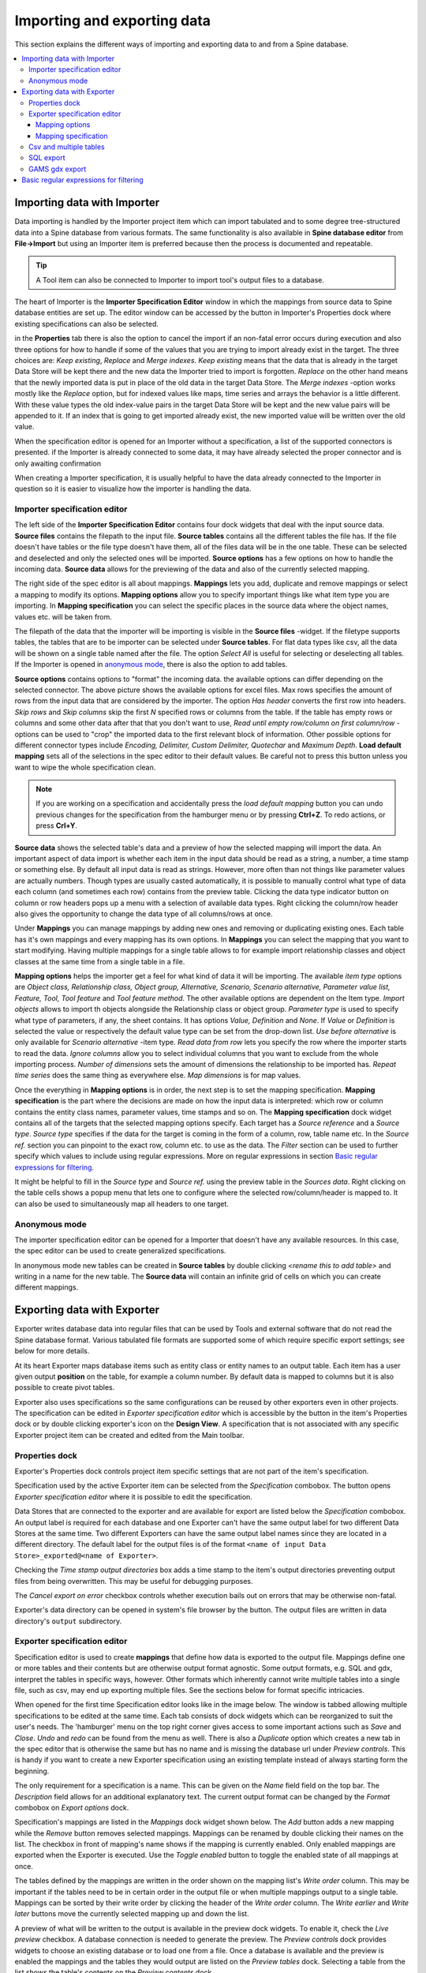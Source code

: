 ..  Importing and exporting data
    Created: 15.5.2019

.. |open-folder| image:: ../../spinetoolbox/ui/resources/menu_icons/folder-open-solid.svg
   :width: 16
.. |wrench| image:: ../../spinetoolbox/ui/resources/wrench.svg
   :width: 16

.. _Importing and exporting data:


****************************
Importing and exporting data
****************************

This section explains the different ways of importing and exporting data to and from a Spine database.

.. contents::
   :local:

Importing data with Importer
****************************

Data importing is handled by the Importer project item
which can import tabulated and to some degree tree-structured data
into a Spine database from various formats.
The same functionality is also available in **Spine database editor** from **File->Import**
but using an Importer item is preferred because then the process is documented and repeatable.

.. tip::
   A Tool item can also be connected to Importer to import tool's output files to a database.

The heart of Importer is the **Importer Specification Editor** window in which the mappings from source data
to Spine database entities are set up. The editor window can be accessed
by the |wrench| button in Importer's Properties dock where existing specifications can also be selected.

.. image:: img/importer_properties.png
   :align: center

in the **Properties** tab there is also the option to cancel the import if an non-fatal error occurs during execution and
also three options for how to handle if some of the values that you are trying to import already exist in the target.
The three choices are:
*Keep existing*, *Replace* and *Merge indexes*. *Keep existing* means that the data that is already in the target Data Store will
be kept there and the new data the Importer tried to import is forgotten. *Replace* on the other hand means that
the newly imported data is put in place of the old data in the target Data Store. The *Merge indexes* -option works mostly like
the *Replace* option, but for indexed values like maps, time series and arrays the behavior is a little different.
With these value types the old index-value pairs in the target Data Store will be kept and the new value pairs will
be appended to it. If an index that is going to get imported already exist, the new imported value will be written
over the old value.

When the specification editor is opened for an Importer without a specification, a list of the supported
connectors is presented. if the Importer is already connected to some data, it may have already selected
the proper connector and is only awaiting confirmation

.. image:: img/importer_connector_type.png
   :align: center

When creating a Importer specification, it is usually helpful to have the data already connected to the Importer in
question so it is easier to visualize how the importer is handling the data.

Importer specification editor
~~~~~~~~~~~~~~~~~~~~~~~~~~~~~

The left side of the **Importer Specification Editor** contains four dock widgets that deal with the input source data.
**Source files** contains the filepath to the input file. **Source tables** contains all the different tables the file
has. If the file doesn't have tables or the file type doesn't have them, all of the files data will be in the one table.
These can be selected and deselected and only the selected ones will be imported. **Source options** has a few options
on how to handle the incoming data. **Source data** allows for the previewing of the data and also of the currently
selected mapping.

The right side of the spec editor is all about mappings. **Mappings** lets you add, duplicate and remove mappings or
select a mapping to modify its options. **Mapping options** allow you to specify important things like what item type
you are importing. In **Mapping specification** you can select the specific places in the source data where the
object names, values etc. will be taken from.

.. image:: img/import_editor_window.png
   :align: center

The filepath of the data that the importer will be importing is visible in the **Source files** -widget.
If the filetype supports tables, the tables that are to be importer can be selected under **Source tables**.
For flat data types like csv, all the data will be shown on a single table named after the file.
The option *Select All* is useful for selecting or deselecting all tables. If the Importer is opened in
`anonymous mode`_, there is also the option to add tables.

**Source options** contains options to "format" the incoming data. the available options can differ depending on the
selected connector. The above picture shows the available options for excel files. Max rows specifies the amount of
rows from the input data that are considered by the importer. The option *Has header* converts the first row into
headers. *Skip rows* and *Skip columns* skip the first *N* specified rows or columns from the table.
If the table has empty rows or columns and some other data after that that you don't want to use,
*Read until empty row/column on first column/row* -options can be used to "crop" the imported data to the
first relevant block of information. Other possible options for different connector types include *Encoding, Delimiter,
Custom Delimiter, Quotechar* and *Maximum Depth*. **Load default mapping** sets all of the selections in the spec editor
to their default values. Be careful not to press this button unless you want to wipe the whole specification clean.

.. note:: If you are working on a specification and accidentally press the *load default mapping* button
          you can undo previous changes for the specification from the hamburger menu or by pressing **Ctrl+Z**.
          To redo actions, or press **Crl+Y**.

**Source data** shows the selected table's data and a preview of how the selected mapping will import the data.
An important aspect of data import is whether each item in the input data should be read as a string, a number,
a time stamp or something else. By default all input data is read as strings.
However, more often than not things like parameter values are actually numbers. Though types are usually casted automatically,
it is possible to manually control what type of data each column (and sometimes each row) contains from the preview table.
Clicking the data type indicator button on column or row headers pops up a menu with a selection of available data types.
Right clicking the column/row header also gives the opportunity to change the data type of all columns/rows at once.

.. image:: img/import_editor_column_data_type_menu.png
   :align: center

Under **Mappings** you can manage mappings by adding new ones and removing or duplicating existing ones.
Each table has it's own mappings and every mapping has its own options. In **Mappings** you can select the mapping
that you want to start modifying. Having multiple mappings for a single table allows to for example import relationship
classes and object classes at the same time from a single table in a file.

**Mapping options** helps the importer get a feel for what kind of data it will be importing.
The available *item type* options are *Object class, Relationship class, Object group, Alternative, Scenario,
Scenario alternative, Parameter value list, Feature, Tool, Tool feature* and *Tool feature method*. The other available
options are dependent on the Item type. *Import objects* allows to import th objects alongside the Relationship class
or object group. *Parameter type* is used to specify what type of parameters, if any, the sheet contains. It has options
*Value, Definition* and *None*. If *Value* or *Definition* is selected
the value or respectively the default value type can be set from the drop-down list. *Use before alternative* is only
available for *Scenario alternative* -item type. *Read data from row* lets you specify the row where the importer
starts to read the data. *Ignore columns* allow you to select individual columns that you want to exclude from the
whole importing process. *Number of dimensions* sets the amount of dimensions the relationship to be imported has.
*Repeat time series* does the same thing as everywhere else. *Map dimensions* is for map values.

Once the everything in **Mapping options** is in order, the next step is to set the mapping specification.
**Mapping specification** is the part where the decisions are made on how the input data is interpreted:
which row or column contains the entity class names, parameter values, time stamps and so on.
The **Mapping specification** dock widget contains all of the targets that the selected mapping options specify.
Each target has a *Source reference* and a *Source type*. *Source type* specifies if the data for the target
is coming in the form of a column, row, table name etc. In the *Source ref.* section you can pinpoint to the
exact row, column etc. to use as the data. The *Filter* section can be used to further specify which values to
include using regular expressions. More on regular expressions in section `Basic regular expressions for filtering`_.

It might be helpful to fill in the *Source type* and *Source ref.* using the preview table in the *Sources data*.
Right clicking on the table cells shows a popup menu that lets one to configure where the selected row/column/header
is mapped to. It can also be used to simultaneously map all headers to one target.

.. image:: img/import_editor_preview_table_mapping_menu.png
   :align: center

.. _anonymous mode:

Anonymous mode
~~~~~~~~~~~~~~

The importer specification editor can be opened for a Importer that doesn't have any available resources.
In this case, the spec editor can be used to create generalized specifications.

.. image:: img/importer_spec_editor_anonymous_mode.png
   :align: center

In anonymous mode new tables can be created in **Source tables** by double clicking *<rename this to add table>*
and writing in a name for the new table. The **Source data** will contain an infinite grid of cells on which you
can create different mappings.

Exporting data with Exporter
****************************

Exporter writes database data into regular files that can be used by Tools and external software
that do not read the Spine database format. Various tabulated file formats are supported
some of which require specific export settings; see below for more details.

At its heart Exporter maps database items such as entity class or entity names to an output table.
Each item has a user given output **position** on the table, for example a column number.
By default data is mapped to columns but it is also possible to create pivot tables.

Exporter also uses specifications so the same configurations
can be reused by other exporters even in other projects.
The specification can be edited in *Exporter specification editor*
which is accessible by the |wrench| button in the item's Properties dock
or by double clicking exporter's icon on the **Design View**.
A specification that is not associated with any specific Exporter project item can be created
and edited from the Main toolbar.

Properties dock
~~~~~~~~~~~~~~~

Exporter's Properties dock controls project item specific settings
that are not part of the item's specification.

.. image:: img/exporter_properties.png
   :align: center

Specification used by the active Exporter item can be selected from the *Specification* combobox.
The |wrench| button opens *Exporter specification editor*
where it is possible to edit the specification.

Data Stores that are connected to the exporter and are available for export are listed below
the *Specification* combobox. An output label is required for each database and one Exporter
can't have the same output label for two different Data Stores at the same time. Two different
Exporters can have the same output label names since they are located in a different directory.
The default label for the output files is of the format ``<name of input Data Store>_exported@<name of Exporter>``.

Checking the *Time stamp output directories* box adds a time stamp to the item's output directories
preventing output files from being overwritten. This may be useful for debugging purposes.

The *Cancel export on error* checkbox controls whether execution bails out on errors
that may be otherwise non-fatal.

Exporter's data directory can be opened in system's file browser by the |open-folder| button.
The output files are written in data directory's :literal:`output` subdirectory.

Exporter specification editor
~~~~~~~~~~~~~~~~~~~~~~~~~~~~~

Specification editor is used to create **mappings** that define how data is exported to the output file.
Mappings define one or more tables and their contents but are otherwise output format agnostic.
Some output formats, e.g. SQL and gdx, interpret the tables in specific ways, however.
Other formats which inherently cannot write multiple tables into a single file,
such as csv, may end up exporting multiple files.
See the sections below for format specific intricacies.

When opened for the first time Specification editor looks like in the image below.
The window is tabbed allowing multiple specifications to be edited at the same time.
Each tab consists of dock widgets which can be reorganized to suit the user's needs.
The 'hamburger' menu on the top right corner gives access to some important actions
such as *Save* and *Close*. *Undo* and *redo* can be found from the menu as well.
There is also a *Duplicate* option which creates a new tab in the spec editor that
is otherwise the same but has no name and is missing the database url under *Preview
controls*. This is handy if you want to create a new Exporter specification using an
existing template instead of always starting form the beginning.

.. image:: img/exporter_specification_editor.png
   :align: center

The only requirement for a specification is a name.
This can be given on the *Name* field field on the top bar.
The *Description* field allows for an additional explanatory text.
The current output format can be changed by the *Format* combobox on *Export options* dock.

Specification's mappings are listed in the *Mappings* dock widget shown below.
The *Add* button adds a new mapping while the *Remove* button removes selected mappings.
Mappings can be renamed by double clicking their names on the list.
The checkbox in front of mapping's name shows if the mapping is currently enabled.
Only enabled mappings are exported when the Exporter is executed.
Use the *Toggle enabled* button to toggle the enabled state of all mappings at once.

.. image:: img/exporter_mappings_dock.png
   :align: center

The tables defined by the mappings are written in the order shown on the mapping list's *Write order* column.
This may be important if the tables need to be in certain order in the output file
or when multiple mappings output to a single table.
Mappings can be sorted by their write order by clicking the header of the *Write order* column.
The *Write earlier* and *Write later* buttons move the currently selected mapping up and down the list.

.. image:: img/exporter_preview_docks.png
   :align: center

A preview of what will be written to the output is available in the preview dock widgets.
To enable it, check the *Live preview* checkbox.
A database connection is needed to generate the preview.
The *Preview controls* dock provides widgets to choose an existing database or to load one from a file.
Once a database is available and the preview is enabled the mappings and the tables they would output
are listed on the *Preview tables* dock.
Selecting a table from the list shows the table's contents on the *Preview contents* dock.

Mapping options
---------------

The currently selected mapping is edited using the controls in *Mapping options* and *Mapping specification* docks.
The *Mapping options* dock contains controls that apply to the mapping as a whole, e.g. what data the output tables
contain. It's important to choose *Item type* correctly since it determines what database items the mapping outputs
and also dictates the mapping types that will be visible in the *Mapping specification* dock widget. It has options
*Object class, Relationship class, Relationship class with object parameter, Object group, Alternative, Scenario,
Scenario alternative, Parameter value list, Feature, Tool, Tool feature* and *Tool feature method*. The rest of the
options beside *Group function* are item type specific and may not be available for all selections.

.. image:: img/exporter_mapping_options_dock.png
   :align: center

Checking the *Always export header* checkbox outputs a table that has fixed headers even if the table is
otherwise empty. If *Item type* is Relationship class, the *Relationship dimensions* spinbox can be used
to specify the maximum number of relationships' dimensions that the mapping is able to handle.
*Selected dimensions* option is only available for the *Relationship class with object parameter* -item
type and it is used to specify the relationship dimension where the object parameters are selected from.
Parameters can be outputted by choosing their value type using the *Parameter type* combobox. The *Value*
choice adds rows to *Mapping specification* for parameter values associated with individual entities while
*Default value* allows outputting parameters' default values. The maximum number of value dimensions in
case of indexed values (time series, maps, time patterns, arrays) the mapping can handle is controlled
by the *Parameter dimensions* spinbox. The *Fixed table name* checkbox enables giving a user defined
table name to the mapping's output table. In case the mapping is pivoted and *Mapping specification*
contains items that are *hidden*, it is possible that a number of data elements end up in the same
output table cell. The *Group function* combobox offers some basic functions to aggregate such data
into the cells.

Mapping specification
---------------------

.. image:: img/exporter_mapping_specification_dock.png
   :align: center

*Mapping specification* contains a table which defines the structure of the mapping's output tables.
Like mentioned before, the contents of the table depends on choices on *Mapping options*,
e.g. the item type, parameter type or dimensions.
Each row corresponds to an item in the database: object class names, object names, parameter values etc.
The item's name is given in the *Mapping type* column.
The colors help to identify the corresponding elements in the preview.

The *Map to* column defines the **position** of the item,
that is, where the item is written or otherwise used when the output tables are generated.
By default, a plain integral number in this column means that the item is written to that column in the output table.
From the other choices, *hidden* means that the item will not show on the output.
*Table name*, on the other hand, uses the item as output table names.
For example, outputting object classes as table names will generate one new table for every object class
in the database, each named after the class.
Each table in turn will contain the parameters and objects of the table's object class.
If multiple mappings generate a table with a common name then each mapping appends to the same table
in the order specified by the *Write order* column on *Mappings* dock.

The *column header* position makes the item a column header for a **buddy item**.
Buddy items have some kind of logical relationship with their column header,
for instance the buddy of an object class is its objects;
setting the object class to *column header* will write the name of the class as the objects' column header.

.. note::
   Currently, buddies are fixed and defined only for a small set database items.
   Therefore, *column header* will not always produce sensible results.

Changing the column and pivot header row positions leaves sometimes gaps in the output table.
If such gaps are not desirable the **Compact** button reorders the positions by removing the gaps.
This may be useful when the output format requires such gapless tables.


The checkboxes in *Pivoted* column on the *Mapping specification* dock toggle the mapping into pivoted mode.
One or more items on the table can be set as pivoted.
They then act as a pivot header for the data item which is the last non-hidden item on the list.
Once checked as pivoted, an item's position column defines a pivot header row instead of output column.

By default a row ends up in the output table only when all mapping items yield some data.
For example, when exporting object classes and objects, only classes that have objects get written to output.
However, sometimes it is useful to export 'empty' object classes as well.
For this purpose a mapping can be set as **nullable** in the *Nullable* column.
Continuing the example, checking the *Nullable* checkbox for *Objects* would produce an output table with
all object classes including ones without objects.
The position where objects would normally be outputted are left empty for those classes.

Besides the *column header* position it is possible to give fixed column headers to items
using the *Header* column in *Mapping specification* dock.
Note that checking the *Always export header* option in the *Mapping options* dock outputs the fixed headers
even if there is no other data in a table.

The *Mapping specification* dock's *Filter* column provides refined control on which database items the mapping outputs.
The column uses regular expressions (see section `Basic regular expressions for filtering`_)
to filter what gets outputted.

Csv and multiple tables
~~~~~~~~~~~~~~~~~~~~~~~

Csv files are flat text files and therefore do not directly support multiple tables.
Instead, multiple tables are handled as separate output files.

Only mappings that output an **anonymous table**
actually write to the file/label specified on the Exporter's properties dock.
Named tables get written to files named after the table plus the :literal:`.csv` extension.
For example, a table named :literal:`node` would result in a file called ``node.csv``.

SQL export
~~~~~~~~~~

To set up export to a remote database, first an Exporter specification with SQL selected as the format needs
to be saved. The Exporter needs to also be connected to some input Data Store. From the Exporters **Properties**
dock widget an output database can be specified for each input Data Store respectively by clicking the **Set URL...**
button. A small new window opens with a few settings to set up the output database. Currently only mysql and sqlite
are supported, even though mssql, postgresql and oracle are also listed as options for the dialect. Once a URL is set
it can be removed by pressing the **Clear URL** button on the **Properties** tab.

.. image:: img/select_url_for_remote_db_export.png
   :align: center

The SQL backend writes the tables to the target database in a relatively straightforward way:

* Tables are named after the table name provided by the mappings. **Anonymous tables** are not supported.
* The first row of each table is used as column names in the database. Thus, each column in a mapping should
  have a fixed header or a header produced by an item set to *column header* position.
* Column data types are sniffed from the second row. Empty values or a missing row result in string type.
* There must be an item assigned to each column. Empty columns confuse the SQL backend.
* Pivot tables do not generally make sense with the SQL backend
  unless the resulting table somehow follows the above rules.

GAMS gdx export
~~~~~~~~~~~~~~~

.. note::
   You need to have GAMS installed to use this functionality.
   However, you do not need to own a GAMS license as the demo version works just as well.
   See :ref:`Setting up External Tools` for more information.

The gdx backend turns the output tables to GAMS sets, parameters and scalars following the rules below:

* Table names correspond the names of sets, parameters and scalars.
  Thus, **anonymous tables** are not supported.
* There must be an item assigned to each column. Empty columns confuse the gdx backend.
* Pivot tables do not generally make sense with the gdx backend
  unless the resulting table somehow follows the rules listed here.

**Sets:**

* Everything that is not identified as parameter or scalar is considered a GAMS set.
* Each column corresponds to a dimension.
* The first row is used to name the dimension's domain. Thus, each column in a mapping should
  have a fixed header or a header produced by an item set to *column header* position.
  Note that :literal:`*` is a valid fixed header and means that the dimension has no specific domain.

**Parameters:**

* A table that contains no header in the last (rightmost) column is considered a GAMS parameter.
* The last column should contain the parameter's values while the other columns contain the values' dimension.
* Dimensions' domains are taken from the header row, see **Sets** above.
  Note, that the value column must not have a header.

**Scalars:**

* A table that contains a numerical value in the top left cell is considered a GAMS scalar.
  Everything else (except the table name) is ignored.
* The data in the top left cell is the scalar's value.

.. _Basic regular expressions for filtering:

Basic regular expressions for filtering
***************************************

See regular expressions on `wikipedia <https://en.wikipedia.org/wiki/Regular_expression>`_ and on
Python's `documentation <https://docs.python.org/3/library/re.html#regular-expression-syntax>`_.
Both the Exporter and Importer have applications for regular expressions in their respective
*Mapping specifications* dock widgets. Below are examples on how to create some basic filters
for these applications.

*Single item*

Writing the item's name to the field filters out all other items.
For example, to output the object class called 'node' only, write :literal:`node` to the *Filter* field.

*OR operator*

The vertical bar :literal:`|` serves as the OR operator.
:literal:`node|unit` as a filter for object classes would output classes named 'node' and 'unit'.

*Excluding an item*

While perhaps not the most suitable task for regular expressions it is still possible to 'negate' a filter.
:literal:`^(?!node)`. would exclude all items names of which start with 'node'.
